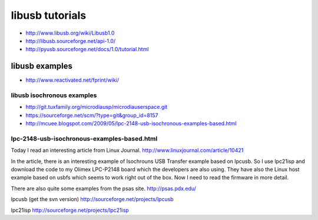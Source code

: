 ﻿
  
.. index::
   libusb tutorials
   
================
libusb tutorials
================

- http://www.libusb.org/wiki/Libusb1.0
- http://libusb.sourceforge.net/api-1.0/
- http://pyusb.sourceforge.net/docs/1.0/tutorial.html

libusb examples
===============

- http://www.reactivated.net/fprint/wiki/
 
libusb isochronous examples
---------------------------

- http://git.tuxfamily.org/microdiausp/microdiauserspace.git
- https://sourceforge.net/scm/?type=git&group_id=8157
- http://mcuee.blogspot.com/2009/05/lpc-2148-usb-isochronous-examples-based.html

lpc-2148-usb-isochronous-examples-based.html
--------------------------------------------


Today I read an interesting article from Linux Journal.
http://www.linuxjournal.com/article/10421

In the article, there is an interesting example of Isochrouns USB Transfer 
example based on lpcusb. So I use lpc21isp and download the code to my 
Olimex LPC-P2148 board which the developers are also using. 
They have also the Linux host example based on usbfs which seems to work 
right out of the box. Now I need to read the firmware in more detail.

There are also quite some examples from the psas site.
http://psas.pdx.edu/

lpcusb (get the svn version)
http://sourceforge.net/projects/lpcusb

lpc21isp
http://sourceforge.net/projects/lpc21isp




